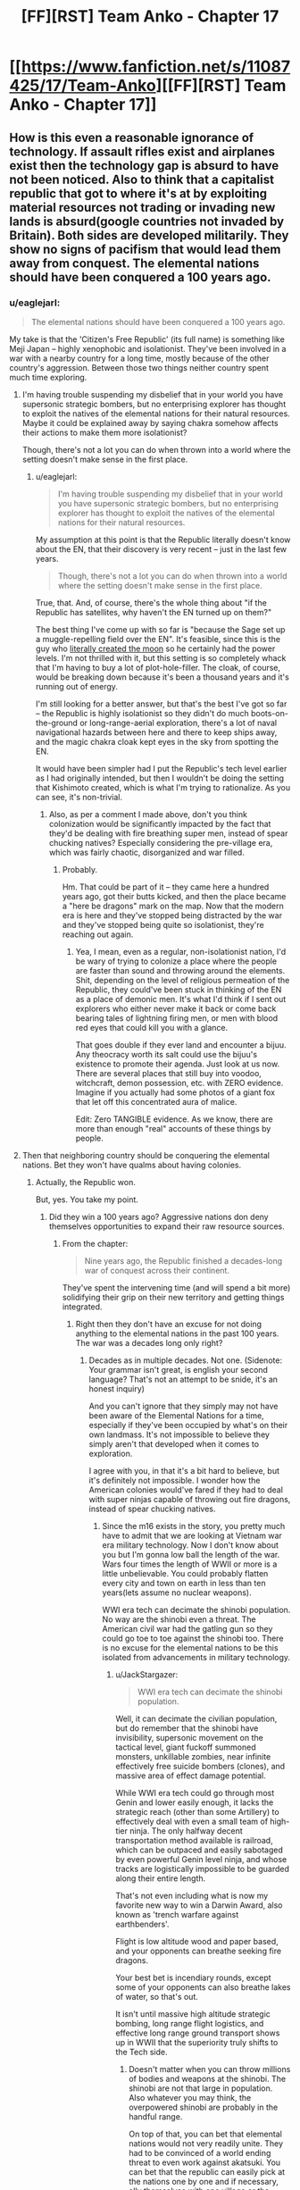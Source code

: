 #+TITLE: [FF][RST] Team Anko - Chapter 17

* [[https://www.fanfiction.net/s/11087425/17/Team-Anko][[FF][RST] Team Anko - Chapter 17]]
:PROPERTIES:
:Author: eaglejarl
:Score: 20
:DateUnix: 1439735152.0
:DateShort: 2015-Aug-16
:END:

** How is this even a reasonable ignorance of technology. If assault rifles exist and airplanes exist then the technology gap is absurd to have not been noticed. Also to think that a capitalist republic that got to where it's at by exploiting material resources not trading or invading new lands is absurd(google countries not invaded by Britain). Both sides are developed militarily. They show no signs of pacifism that would lead them away from conquest. The elemental nations should have been conquered a 100 years ago.
:PROPERTIES:
:Author: rp20
:Score: 7
:DateUnix: 1439783696.0
:DateShort: 2015-Aug-17
:END:

*** u/eaglejarl:
#+begin_quote
  The elemental nations should have been conquered a 100 years ago.
#+end_quote

My take is that the 'Citizen's Free Republic' (its full name) is something like Meji Japan -- highly xenophobic and isolationist. They've been involved in a war with a nearby country for a long time, mostly because of the other country's aggression. Between those two things neither country spent much time exploring.
:PROPERTIES:
:Author: eaglejarl
:Score: 3
:DateUnix: 1439814256.0
:DateShort: 2015-Aug-17
:END:

**** I'm having trouble suspending my disbelief that in your world you have supersonic strategic bombers, but no enterprising explorer has thought to exploit the natives of the elemental nations for their natural resources. Maybe it could be explained away by saying chakra somehow affects their actions to make them more isolationist?

Though, there's not a lot you can do when thrown into a world where the setting doesn't make sense in the first place.
:PROPERTIES:
:Author: Running_Ostrich
:Score: 5
:DateUnix: 1439831475.0
:DateShort: 2015-Aug-17
:END:

***** u/eaglejarl:
#+begin_quote
  I'm having trouble suspending my disbelief that in your world you have supersonic strategic bombers, but no enterprising explorer has thought to exploit the natives of the elemental nations for their natural resources.
#+end_quote

My assumption at this point is that the Republic literally doesn't know about the EN, that their discovery is very recent -- just in the last few years.

#+begin_quote
  Though, there's not a lot you can do when thrown into a world where the setting doesn't make sense in the first place.
#+end_quote

True, that. And, of course, there's the whole thing about "if the Republic has satellites, why haven't the EN turned up on them?"

The best thing I've come up with so far is "because the Sage set up a muggle-repelling field over the EN". It's feasible, since this is the guy who [[http://naruto.wikia.com/wiki/Moon][literally created the moon]] so he certainly had the power levels. I'm not thrilled with it, but this setting is so completely whack that I'm having to buy a lot of plot-hole-filler. The cloak, of course, would be breaking down because it's been a thousand years and it's running out of energy.

I'm still looking for a better answer, but that's the best I've got so far -- the Republic is highly isolationist so they didn't do much boots-on-the-ground or long-range-aerial exploration, there's a lot of naval navigational hazards between here and there to keep ships away, and the magic chakra cloak kept eyes in the sky from spotting the EN.

It would have been simpler had I put the Republic's tech level earlier as I had originally intended, but then I wouldn't be doing the setting that Kishimoto created, which is what I'm trying to rationalize. As you can see, it's non-trivial.
:PROPERTIES:
:Author: eaglejarl
:Score: 3
:DateUnix: 1439843158.0
:DateShort: 2015-Aug-18
:END:

****** Also, as per a comment I made above, don't you think colonization would be significantly impacted by the fact that they'd be dealing with fire breathing super men, instead of spear chucking natives? Especially considering the pre-village era, which was fairly chaotic, disorganized and war filled.
:PROPERTIES:
:Author: Kishoto
:Score: 1
:DateUnix: 1439849784.0
:DateShort: 2015-Aug-18
:END:

******* Probably.

Hm. That could be part of it -- they came here a hundred years ago, got their butts kicked, and then the place became a "here be dragons" mark on the map. Now that the modern era is here and they've stopped being distracted by the war and they've stopped being quite so isolationist, they're reaching out again.
:PROPERTIES:
:Author: eaglejarl
:Score: 3
:DateUnix: 1439850225.0
:DateShort: 2015-Aug-18
:END:

******** Yea, I mean, even as a regular, non-isolationist nation, I'd be wary of trying to colonize a place where the people are faster than sound and throwing around the elements. Shit, depending on the level of religious permeation of the Republic, they could've been stuck in thinking of the EN as a place of demonic men. It's what I'd think if I sent out explorers who either never make it back or come back bearing tales of lightning firing men, or men with blood red eyes that could kill you with a glance.

That goes double if they ever land and encounter a bijuu. Any theocracy worth its salt could use the bijuu's existence to promote their agenda. Just look at us now. There are several places that still buy into voodoo, witchcraft, demon possession, etc. with ZERO evidence. Imagine if you actually had some photos of a giant fox that let off this concentrated aura of malice.

Edit: Zero TANGIBLE evidence. As we know, there are more than enough "real" accounts of these things by people.
:PROPERTIES:
:Author: Kishoto
:Score: 1
:DateUnix: 1439851428.0
:DateShort: 2015-Aug-18
:END:


**** Then that neighboring country should be conquering the elemental nations. Bet they won't have qualms about having colonies.
:PROPERTIES:
:Author: rp20
:Score: 1
:DateUnix: 1439826045.0
:DateShort: 2015-Aug-17
:END:

***** Actually, the Republic won.

But, yes. You take my point.
:PROPERTIES:
:Author: eaglejarl
:Score: 1
:DateUnix: 1439826283.0
:DateShort: 2015-Aug-17
:END:

****** Did they win a 100 years ago? Aggressive nations don deny themselves opportunities to expand their raw resource sources.
:PROPERTIES:
:Author: rp20
:Score: 1
:DateUnix: 1439827141.0
:DateShort: 2015-Aug-17
:END:

******* From the chapter:

#+begin_quote
  Nine years ago, the Republic finished a decades-long war of conquest across their continent.
#+end_quote

They've spent the intervening time (and will spend a bit more) solidifying their grip on their new territory and getting things integrated.
:PROPERTIES:
:Author: eaglejarl
:Score: 1
:DateUnix: 1439828937.0
:DateShort: 2015-Aug-17
:END:

******** Right then they don't have an excuse for not doing anything to the elemental nations in the past 100 years. The war was a decades long only right?
:PROPERTIES:
:Author: rp20
:Score: 1
:DateUnix: 1439829544.0
:DateShort: 2015-Aug-17
:END:

********* Decades as in multiple decades. Not one. (Sidenote: Your grammar isn't great, is english your second language? That's not an attempt to be snide, it's an honest inquiry)

And you can't ignore that they simply may not have been aware of the Elemental Nations for a time, especially if they've been occupied by what's on their own landmass. It's not impossible to believe they simply aren't that developed when it comes to exploration.

I agree with you, in that it's a bit hard to believe, but it's definitely not impossible. I wonder how the American colonies would've fared if they had to deal with super ninjas capable of throwing out fire dragons, instead of spear chucking natives.
:PROPERTIES:
:Author: Kishoto
:Score: 1
:DateUnix: 1439849681.0
:DateShort: 2015-Aug-18
:END:

********** Since the m16 exists in the story, you pretty much have to admit that we are looking at Vietnam war era military technology. Now I don't know about you but I'm gonna low ball the length of the war. Wars four times the length of WWII or more is a little unbelievable. You could probably flatten every city and town on earth in less than ten years(lets assume no nuclear weapons).

WWI era tech can decimate the shinobi population. No way are the shinobi even a threat. The American civil war had the gatling gun so they could go toe to toe against the shinobi too. There is no excuse for the elemental nations to be this isolated from advancements in military technology.
:PROPERTIES:
:Author: rp20
:Score: 1
:DateUnix: 1439853188.0
:DateShort: 2015-Aug-18
:END:

*********** u/JackStargazer:
#+begin_quote
  WWI era tech can decimate the shinobi population.
#+end_quote

Well, it can decimate the civilian population, but do remember that the shinobi have invisibility, supersonic movement on the tactical level, giant fuckoff summoned monsters, unkillable zombies, near infinite effectively free suicide bombers (clones), and massive area of effect damage potential.

While WWI era tech could go through most Genin and lower easily enough, it lacks the strategic reach (other than some Artillery) to effectively deal with even a small team of high-tier ninja. The only halfway decent transportation method available is railroad, which can be outpaced and easily sabotaged by even powerful Genin level ninja, and whose tracks are logistically impossible to be guarded along their entire length.

That's not even including what is now my favorite new way to win a Darwin Award, also known as 'trench warfare against earthbenders'.

Flight is low altitude wood and paper based, and your opponents can breathe seeking fire dragons.

Your best bet is incendiary rounds, except some of your opponents can also breathe lakes of water, so that's out.

It isn't until massive high altitude strategic bombing, long range flight logistics, and effective long range ground transport shows up in WWII that the superiority truly shifts to the Tech side.
:PROPERTIES:
:Author: JackStargazer
:Score: 2
:DateUnix: 1439915700.0
:DateShort: 2015-Aug-18
:END:

************ Doesn't matter when you can throw millions of bodies and weapons at the shinobi. The shinobi are not that large in population. Also whatever you may think, the overpowered shinobi are probably in the handful range.

On top of that, you can bet that elemental nations would not very readily unite. They had to be convinced of a world ending threat to even work against akatsuki. You can bet that the republic can easily pick at the nations one by one and if necessary, ally themselves with one village or the other to share some spoils of war. That is how the native Americans were conquered anyway.
:PROPERTIES:
:Author: rp20
:Score: 1
:DateUnix: 1439925651.0
:DateShort: 2015-Aug-18
:END:

************* u/JackStargazer:
#+begin_quote
  Doesn't matter when you can throw millions of bodies and weapons at the shinobi.
#+end_quote

That's what I'm getting at: You /cannot do that/ at WWI tech levels. WWI required a heavy, *heavy* network of preexisting rail lines built up over years to enable effective logisitics. One of the main reasons for the beginning of the war happening the way it did was because of the need to strike out at Russia before it could mobilize. Those rail lines took decades to build, in areas completely under their own control, and there were large standing armies waiting at the borders. None of that is possible here on a separate landmass. And at WWI tech levels, one water-specialist Jonin can seriously hinder or destroy entire fleets of transport ships (not getting into the crazy logistics on bringing a million strong army over an entire ocean - D Day was over a tiny channel and 1/4th of the men, thirty years later!) - at least submarine level fire, at a time when the early German U-boats had to surface to fire.

You're seriously overestimating turn of the 20th century technology. These are not easy problems to solve.
:PROPERTIES:
:Author: JackStargazer
:Score: 1
:DateUnix: 1439926339.0
:DateShort: 2015-Aug-19
:END:

************** You don't have to throw millions of soldiers all at once. The republic can simply outlast the Shinobi. Chakra users take years to train and that investment can be thrown away in a short amount of time. The republic can train soldiers in a shorter amount of time and still be effective.

Also the ships in WWI are well armored(Ironclads existed during the civil war). You can bet that water techniques are gonna have a hard time destroying them. The ships are also better equipped to attack from a distance. One jonin can't really take on dozens and dozens of ships like these.
:PROPERTIES:
:Author: rp20
:Score: 1
:DateUnix: 1439927849.0
:DateShort: 2015-Aug-19
:END:


************** u/eaglejarl:
#+begin_quote
  You cannot do that at WWI tech levels.
#+end_quote

For the record, the Republic's tech is actually that of 1974 USA -- Vietnam war era. Both you and rp20 had good points, but I figured I'd just set the record straight on that one item.
:PROPERTIES:
:Author: eaglejarl
:Score: 1
:DateUnix: 1440290061.0
:DateShort: 2015-Aug-23
:END:

*************** Oh yes, I know, but [[https://my.reddit.com/r/rational/comments/3h7aci/ffrst_team_anko_chapter_17/cu6fu6d][the OP of this threadline]] mentioned WWI as a 'Even this far autowins' example.
:PROPERTIES:
:Author: JackStargazer
:Score: 1
:DateUnix: 1440295415.0
:DateShort: 2015-Aug-23
:END:

**************** Ah, right. Yeah, that's not getting it done against ninja; trench warfare was effective only because it took long enough for the bad guys to charge across no-man's land that the good guys could get a few rifle volleys and a gatling-gun stonk off. Ninja wouldn't even be seen coming, and once they're in the trench with you, you're dead.
:PROPERTIES:
:Author: eaglejarl
:Score: 1
:DateUnix: 1440296882.0
:DateShort: 2015-Aug-23
:END:

***************** Or they flood the trenches from 3 miles away. Or they go underground and collapse the trenches on you with Earth Jutsu. Or they send in Bunshin until your machine gun jams.

Or they act like actual ninjas and just poison your water supply.

And it goes on like this.
:PROPERTIES:
:Author: JackStargazer
:Score: 1
:DateUnix: 1440297389.0
:DateShort: 2015-Aug-23
:END:

****************** u/eaglejarl:
#+begin_quote
  Or they act like actual ninjas and just poison your water supply.
#+end_quote

/snicker/

Indeed.
:PROPERTIES:
:Author: eaglejarl
:Score: 1
:DateUnix: 1440298768.0
:DateShort: 2015-Aug-23
:END:


** I guess you're keeping things around the Wave Arc power levels for this? Speeds ranged from 80~m/s for the Genin up to about 120~ m/s for someone like Zabuza swinging his sword.

By contrast, Gaara's sand shuriken are mach 14~ and things only scale massively up from there are the series progresses (4-5 digit mach at the end)

It's worth noting that Zabuza (and thus scalable to Jounin if sticking to wave arc power levels) displayed durability enough to be completely bullet proof. Ballparking somewhere between a building to a city block level explosive to outright kill them without looking up specific feats. Again, this goes through massive powerscaling as the series progresses (multi-city block for Gambunta and high+ tiers in the chuunin exams, up to moon level for God Tiers like Naruto and Kaguya at the end).
:PROPERTIES:
:Author: LeonCross
:Score: 4
:DateUnix: 1439758705.0
:DateShort: 2015-Aug-17
:END:

*** u/eaglejarl:
#+begin_quote
  Speeds ranged from 80~m/s for the Genin up to about 120~ m/s for someone like Zabuza swinging his sword.
#+end_quote

Where did those numbers come from? Are they movement speeds or attack speeds? 80 m/s is 163 mph, which is kinda crazy.

I wasn't aware of that info, so I spitballed some movement speeds -- I'd have to check my notes for exactly what they were, but you can figure it out from the speed at which they covered ground when they first left Konoha.

#+begin_quote
  4-5 digit mach at the end
#+end_quote

Wow. That's orders of magnitude more than orbital velocity.

EDIT:

#+begin_quote
  It's worth noting that Zabuza (and thus scalable to Jounin if sticking to wave arc power levels) displayed durability enough to be completely bullet proof.
#+end_quote

When I was watching the anime I only managed to sit through part of the Wave Arc...I think I bailed out somewhere during the bridge fight, although I don't remember exactly. I'd be curious to know what happened that showed such durability, but I'm still going with the ruling that most ninja are glass cannons.
:PROPERTIES:
:Author: eaglejarl
:Score: 3
:DateUnix: 1439761289.0
:DateShort: 2015-Aug-17
:END:

**** u/Kishoto:
#+begin_quote
  4-5 digit mach at the end
#+end_quote

Seriously? I mean, we know shinobi are fast, but those are speeds approaching 0.01c easy. There's the teleportation time/space jutsu used, which we can assume bypasses the normal laws of physics. But if ninja are really moving that fast, shouldn't they be being continuously set on fire by the friction they generate? And inflicting massive damage where they move, not just where they take off from?

Also, where are these numbers coming?
:PROPERTIES:
:Author: Kishoto
:Score: 3
:DateUnix: 1439762203.0
:DateShort: 2015-Aug-17
:END:

***** u/eaglejarl:
#+begin_quote
  Also, where are these numbers coming?
#+end_quote

My guess would be it's one of [[http://naruto.wikia.com/wiki/List_of_Reference_Material][the databooks]].
:PROPERTIES:
:Author: eaglejarl
:Score: 3
:DateUnix: 1439762439.0
:DateShort: 2015-Aug-17
:END:


**** Calcs. I'd have to dig through them, but Zabuzas durability probably comes from not dying from the water dragon.

While one can debate specific numbers and such, the displayed feats consistently scale up and up and up as the series progresses, so at best you can say they're between point a and b where that point is rediculous ly high by the end. The Sage made the moon to hold the juubi body for example. In the last movie, naruto basically blows the moon up. Etc.

Reading character debates and calculations for such things is one of my hobbies.

In the end, they're really not glass canons. Wave arc shows Jounin with sufficent durability to ignore conventional firearms. Gambunta and a weakened shuukaku in the exams demand a decent level of ordinance. At some point anything that can be scaled to some level of naruto tailed beast mode can shrug off nukes casually.

It's a shounin. That's how these things tend to work. Bleach was stuck at mach 20something for a few years which made it hilariously slow compared to the others.

That said, do what works best for your fic. Even if Zabuzas levels of Shinobi and up can tank or even dodge bullets demanding military levels of pay grade to deal with them, how many Zabuza level Shinobi are there at the end of the day? Not many I'd imagine.

So the Republic is still terrifying because they could murder all but something like 1% of the elemental countries. At which point it becomes mutually assured destruction. They could nuke the ninja to basically non-existence, but the few that are capable of surviving are beyond their ability to put down.
:PROPERTIES:
:Author: LeonCross
:Score: 3
:DateUnix: 1439767329.0
:DateShort: 2015-Aug-17
:END:


** Orochimaru almost literally drops a bomb.

Typoes and corrections in this thread, please.
:PROPERTIES:
:Author: eaglejarl
:Score: 3
:DateUnix: 1439735180.0
:DateShort: 2015-Aug-16
:END:


** [[#s][]]
:PROPERTIES:
:Author: Kishoto
:Score: 3
:DateUnix: 1439737126.0
:DateShort: 2015-Aug-16
:END:

*** It's a major plot point.

This was actually supposed to be primarily a romance story about a developing relationship and the coming of age of the people involved. Then Orochimaru came on stage, laughed in my face, and told me what was /really/ going to happen. Still, the romance will still be there, it will just be set against a rather different backdrop.
:PROPERTIES:
:Author: eaglejarl
:Score: 7
:DateUnix: 1439737543.0
:DateShort: 2015-Aug-16
:END:

**** Voldem... I mean Orochimaru for best character in the story easily.
:PROPERTIES:
:Author: t3tsubo
:Score: 6
:DateUnix: 1439739934.0
:DateShort: 2015-Aug-16
:END:

***** He's a lot of fun to write, yeah.
:PROPERTIES:
:Author: eaglejarl
:Score: 2
:DateUnix: 1439740079.0
:DateShort: 2015-Aug-16
:END:


***** For some reason I read that as Voldemochimaru.

I think I have a new headcanon nickname.
:PROPERTIES:
:Author: JackStargazer
:Score: 2
:DateUnix: 1439765079.0
:DateShort: 2015-Aug-17
:END:


**** Kaguya vs +NATO+ The Republic Military Corps?
:PROPERTIES:
:Author: MadScientist14159
:Score: 2
:DateUnix: 1439741200.0
:DateShort: 2015-Aug-16
:END:

***** Do you mean [[http://naruto.wikia.com/wiki/Kaguya_Clan][the Kaguya clan]]? I wasn't familiar with them, but the wiki says that they're all dead.

Side topic: I hadn't realized just how much of Worm was lifted from the Naruto-verse. Many of Skitter's tricks (calling bugs, controlling bugs, bug clones, probably more) come from Shino, and her personality is even a bit like I understand his to be. Apparently the bone-manipulation powers of Panacea's dad were taken from the Kaguya. Orochimaru keeps souls of his prior victims in his head, similar to Glaistig Uaine's ability.
:PROPERTIES:
:Author: eaglejarl
:Score: 1
:DateUnix: 1439742289.0
:DateShort: 2015-Aug-16
:END:

****** No, I meant [[http://naruto.wikia.com/wiki/Kaguya_%C5%8Ctsutsuki][Otsutsuki Kaguya]], the final boss of the Narutoverse.
:PROPERTIES:
:Author: MadScientist14159
:Score: 2
:DateUnix: 1439742557.0
:DateShort: 2015-Aug-16
:END:

******* Ah, gotcha. I saw avret's post on this first and [[https://www.reddit.com/r/rational/comments/3h7aci/ffrst_team_anko_chapter_17/cu4z7om][replied above.]]
:PROPERTIES:
:Author: eaglejarl
:Score: 1
:DateUnix: 1439744607.0
:DateShort: 2015-Aug-16
:END:


****** If I'm understanding [[/u/MadScientist14159]] correctly, he was referring to [[http://naruto.wikia.com/wiki/Kaguya_%C5%8Ctsutsuki][Kaguya]], [[#s][]].
:PROPERTIES:
:Author: avret
:Score: 2
:DateUnix: 1439742585.0
:DateShort: 2015-Aug-16
:END:

******* ***** 
      :PROPERTIES:
      :CUSTOM_ID: section
      :END:
****** 
       :PROPERTIES:
       :CUSTOM_ID: section-1
       :END:
**** 
     :PROPERTIES:
     :CUSTOM_ID: section-2
     :END:
[[https://naruto.wikia.com/wiki/Kaguya%20%C5%8Ctsutsuki][*Kaguya Ōtsutsuki*]] (from Naruto wikia): [[#sfw][]]

--------------

#+begin_quote
  Kaguya and her newborn sons. A millennium ago, Kaguya, longing for peace, believed that it was necessary for her to attain god-like powers in order to put an end to all of humanity's conflicts. For that reason, she defied the taboo of consuming the fruit of the Shinju. Using her new-found power, Kaguya single-handedly ended the wars, and for her deed, she was worshiped as the *Rabbit Goddess* (卯の女神, /Usagi no Megami/), and had settled down amongst humans, as she would eventually get pregnant and bear twin sons, Hagoromo and Hamura. As time passed, however, Kaguya began to lose trust in humanity as the power she now held ultimately corrupted her. This led her to madness as she created her ideal of peace by trapping her victims in the Infinite Tsukuyomi and converting them into White Zetsu, which changed her public image from that of a benevolent goddess into that of a *Demon* (鬼, /Oni/). In a fit of envy that her own sons had inherited her chakra, Kaguya combined with the Shinju itself and turned against them in the form of the monstrous Ten-Tails. Their intense battle ended with Hagoromo and Hamura separating and absorbing their mother's powerful chakra while sealing her body to form the core of a celestial body that would become known as the moon. Hamura later departed along with the rest of the Ōtsutsuki clan to the moon to guard his mother's remains, while Hagoromo stayed in order to spread chakra to humanity and teach them the concept of Ninshū.\\
  However, just before her sons could completely seal her, Kaguya manifested her will into the form of an artificial being called Black Zetsu. With the agenda of reviving its creator or "mother", Black Zetsu manipulated the Sage's son, Indra Ōtsutsuki, and his descendants: the Uchiha clan, along with Asura Ōtsutsuki's descendants: the Senju clan, all in an attempt to get one of them to awaken the Rinnegan. Madara Uchiha would eventually succeed in doing so, and Black Zetsu began secretly manipulating world events to have Kaguya revived. [[https://i.imgur.com/mdmDBWO.jpg][*Image*]] [[http://img2.wikia.nocookie.net/__cb20150723122837/naruto/images/8/81/Kaguya_and_her_sons.png][^{i}]] [[https://i.imgur.com/1EpCCnR.png][*Image*]] [[http://img1.wikia.nocookie.net/__cb20150731175752/naruto/images/7/7d/Kaguya%27s_tears.png][^{i}]] [[https://i.imgur.com/qTRyl6G.png][*Image*]] [[http://img3.wikia.nocookie.net/__cb20150707073734/naruto/images/a/aa/Kaguya_full_appearance.png][^{i}]] [[https://i.imgur.com/cHphuKc.jpg][*Image*]] [[http://img3.wikia.nocookie.net/__cb20150731175652/naruto/images/3/30/Kaguya%27s_power.png][^{i}]] [[https://i.imgur.com/pYI39Je.png][*Image*]] [[http://img3.wikia.nocookie.net/__cb20150731181059/naruto/images/a/a6/Naruto_Uzumaki_Region_Combo_1.png][^{i}]] [[https://i.imgur.com/WReYhaW.png][*Image*]] [[http://img3.wikia.nocookie.net/__cb20150731175530/naruto/images/1/1c/Kaguya%27s_dojutsu.png][^{i}]] [[https://i.imgur.com/P6ozKdg.png][*Image*]] [[http://img2.wikia.nocookie.net/__cb20150731175737/naruto/images/5/55/Kaguya%27s_shikotsumyaku.png][^{i}]] [[https://i.imgur.com/hiny46t.jpg][*Image*]] [[http://img4.wikia.nocookie.net/__cb20150731175133/naruto/images/5/5a/Kaguya_Changing_2.png][^{i}]] [[https://i.imgur.com/rm2844m.jpg][*Image*]] [[http://img4.wikia.nocookie.net/__cb20150731175654/naruto/images/c/c1/Kaguya%27s_revival.png][^{i}]] [[https://i.imgur.com/pceQB1r.png][*Image*]] [[http://img2.wikia.nocookie.net/__cb20150731175136/naruto/images/5/5f/Kaguya_Moon_Eye_Plan_Complete.png][^{i}]] [[https://i.imgur.com/E0gDLGM.png][*Image*]] [[http://img2.wikia.nocookie.net/__cb20150723121944/naruto/images/8/80/Kaguya_infobox_2.png][^{i}]] ^{Interesting:} [[https://naruto.wikia.com/wiki/Kaguya%20%C5%8Ctsutsuki%20Strikes][^{Kaguya} ^{Ōtsutsuki} ^{Strikes}]] ^{|} [[https://naruto.wikia.com/wiki/Hamura%20%C5%8Ctsutsuki][^{Hamura} ^{Ōtsutsuki}]] ^{|} [[https://naruto.wikia.com/wiki/%C5%8Ctsutsuki%20Clan][^{Ōtsutsuki} ^{Clan}]] ^{|} [[https://naruto.wikia.com/wiki/Hagoromo%20%C5%8Ctsutsuki][^{Hagoromo} ^{Ōtsutsuki}]]
#+end_quote

^{Parent} ^{commenter} ^{can} [[http://www.reddit.com/message/compose?to=autowikiabot&subject=AutoWikibot%20NSFW%20toggle&message=%2Btoggle-nsfw+cu4y7by][^{toggle} ^{NSFW}]] ^{or[[#or][]]} [[http://www.reddit.com/message/compose?to=autowikiabot&subject=AutoWikibot%20Deletion&message=%2Bdelete+cu4y7by][^{delete}]]^{.} ^{Will} ^{also} ^{delete} ^{on} ^{comment} ^{score} ^{of} ^{-1} ^{or} ^{less.} ^{|} [[http://www.reddit.com/r/autowikiabot/wiki/index][^{FAQs}]] ^{|} [[https://github.com/Timidger/autowikiabot-py][^{Source}]] ^{Please note this bot is in testing. Any help would be greatly appreciated, even if it is just a bug report! Please checkout the} [[https://github.com/Timidger/autowikiabot-py][^{source} ^{code}]] ^{to submit bugs}
:PROPERTIES:
:Author: autowikiabot
:Score: 2
:DateUnix: 1439742685.0
:DateShort: 2015-Aug-16
:END:


******* Oh, right. I hadn't realized she actually came back; I thought she stayed locked away.

Well, the story is currently somewhere near the beginning / early-middle of the Wave arc, so she's quite a ways away. And probably not in any case -- she's effectively a god, and battles involving gods are boring.
:PROPERTIES:
:Author: eaglejarl
:Score: 1
:DateUnix: 1439744557.0
:DateShort: 2015-Aug-16
:END:

******** Battles involving gods are only boring when there are only gods on one side.
:PROPERTIES:
:Score: 3
:DateUnix: 1439748401.0
:DateShort: 2015-Aug-16
:END:

********* Let's define terms: by 'god', I'm talking about an essentially immortal with few if any limits. By 'battle' I mean a confrontation centered around physical violence.

Onscreen god battles can be great scenery, but they make for boring plot elements; humans and heroes can't meaningfully participate in god battles, so your protagonists are left standing to one side watching. You can try to put heroes up against gods in a dramatic struggle, but then there's only two stories you can tell:

- God wins instantly.
- God is an idiot (or picks up the idiot ball) and loses. Probably after a long, drawn-out battle that causes [[http://tvtropes.org/pmwiki/pmwiki.php/Main/DarknessInducedAudienceApathy][DarknessInducedAudienceApathy]].

Superman and Batman are arguably the two most iconic superheroes of all time. Batman is a dark and brooding human being who suffers actual pain that readers can relate to. ("Oh my god, he fell off the building, that must have hurt!") You can understand Batman's limits and intuit whether he's doing well or badly in a fight, how much damage he's taken, and what effect that's going to have on him. More importantly, he is someone that, at least in theory, the reader could /be/ -- if you train hard enough and were determined enough, you could be an awesome martial artist, expert linguist, etc. (I'm obviously exaggerating a little because Batman is a billionaire, has /all/ the skills, and can sustain comic-book no-permanent-damage injuries, but you take my point.) He's had ridiculous numbers of cartoons, movies, comics, graphic novels, etc done about him because he's interesting.

Superman, on the other hand, is more or less a god. Nothing that really exists can challenge him in a fight, so in order to provide opponents for him you have to bring in other gods. You can't tell how he's doing in a fight because his ability to absorb damage is "as much as the plot requires." There's never much tension because it's not something the audience can really relate to from personal experience.

[[/u/alexanderwales]] managed to write an interesting Superman story by never having a battle and primarily focusing on Luthor instead of Superman. Superman's onscreen time was mostly to showcase his unadmirable qualities and show his moral decay. Again, no battles, and the story was really about a different character.
:PROPERTIES:
:Author: eaglejarl
:Score: 3
:DateUnix: 1439750668.0
:DateShort: 2015-Aug-16
:END:

********** Have you read City of Stairs? It manages to make battles with gods both plausible and interesting, even with only one side having the gods. Not rational, precisely, but the we-don't-see-all-the-rules-of-the-world-clearly kind of not rational rather than the people-act-stupidly kind of not-rational.
:PROPERTIES:
:Score: 1
:DateUnix: 1439757648.0
:DateShort: 2015-Aug-17
:END:

*********** I haven't, no. What's the story?
:PROPERTIES:
:Author: eaglejarl
:Score: 1
:DateUnix: 1439759622.0
:DateShort: 2015-Aug-17
:END:

************ Mmm, it's a mystery set in a fantasy world.
:PROPERTIES:
:Score: 1
:DateUnix: 1439764936.0
:DateShort: 2015-Aug-17
:END:


******** Ok, makes sense.
:PROPERTIES:
:Author: avret
:Score: 1
:DateUnix: 1439745208.0
:DateShort: 2015-Aug-16
:END:


******** Be careful with Kaguya and Black Zetsu in general; Kishimoto ended up making them the root cause for basically everything. If they are near their canon characterizations, Black Zetsu has been running around for nearly a millennium being "Kaguya's Will," spying on high-tier ninja and orchestrating complex manipulations of those ninja. Even keeping Naruto low-tier isn't defense against Black Zetsu, as one of his powers makes Naruto and Sasuke prime candidates for him to pay attention to.
:PROPERTIES:
:Author: dwibby
:Score: 1
:DateUnix: 1439818212.0
:DateShort: 2015-Aug-17
:END:

********* Will do.

Honestly, I think I may just ignore the rest of canon. I like the world and most of the characters, but I think there are more interesting directions to take it than retreading the stations of the canon.
:PROPERTIES:
:Author: eaglejarl
:Score: 1
:DateUnix: 1439847314.0
:DateShort: 2015-Aug-18
:END:


****** Mouse Protector's power was basically Minato-lite, teleporting to set tags and increased agility. Satyrical can make shadow clones which can perform henge.
:PROPERTIES:
:Author: pedanterrific
:Score: 2
:DateUnix: 1439792149.0
:DateShort: 2015-Aug-17
:END:

******* I think that's more coincidence than anything else. Wildbow had literally hundreds of different capes with different powers. Something as common place as short range teleportation kind of HAD to show up.

And cloning isn't all that unique either. I would hesitate to say he copied the shadow clone ability at all. I'm not saying it's impossible, but the power is a very generic one, and it's more than plausible he used it as it's a common power, as opposed to drawing it from a specific source.
:PROPERTIES:
:Author: Kishoto
:Score: 2
:DateUnix: 1439849985.0
:DateShort: 2015-Aug-18
:END:

******** I was just drawing parallels, not claiming direct inspiration. And both of those examples are on firmer ground than claiming Taylor's personality is like Shino's or that there's a link between Orochimaru and Glaistig Uaine.

Certainly there's a lot less evidence than the theory (I don't know if there's been author confirmation) that the Triumvirate (and Hero) have Golden Age Superman's powers divided between them.
:PROPERTIES:
:Author: pedanterrific
:Score: 1
:DateUnix: 1439865043.0
:DateShort: 2015-Aug-18
:END:


****** ***** 
      :PROPERTIES:
      :CUSTOM_ID: section
      :END:
****** 
       :PROPERTIES:
       :CUSTOM_ID: section-1
       :END:
**** 
     :PROPERTIES:
     :CUSTOM_ID: section-2
     :END:
[[https://naruto.wikia.com/wiki/Kaguya%20Clan][*Kaguya Clan*]] (from Naruto wikia): [[#sfw][]]

--------------

#+begin_quote
  The Kaguya clan's destruction. The Kaguya clan were descendants of Kaguya Ōtsutsuki, and selective few, namely Kimimaro, possessed the kekkei genkai Shikotsumyaku from Kaguya's original bone-manipulating ability. This ability was so powerful that even the war-loving Kaguya clan feared it. The clan was noted for being very savage and battle-hungry, having no tactics when entering battle that they initiated simply to show off their ferocity. It was due to this failed attempt to prove themselves that the entire clan was killed off when attacking Kirigakure; even when surrounded and completely outmatched, they refused to back down, preferring to fight to the death simply to entertain their own bloodlust to the last. [[https://i.imgur.com/eC061pP.jpg][*Image*]] [[http://img4.wikia.nocookie.net/__cb20150816160101/naruto/images/6/69/Kaguya_clan_defeated.png][^{i}]] [[https://i.imgur.com/5fD7LNd.jpg][*Image*]] [[http://img4.wikia.nocookie.net/__cb20150816160101/naruto/images/6/69/Kaguya_clan_defeated.png][^{i}]] ^{Interesting:} [[https://naruto.wikia.com/wiki/Kaguya%20(disambiguation)][^{Kaguya} ^{(disambiguation)}]] ^{|} [[https://naruto.wikia.com/wiki/Kaguya%20%C5%8Ctsutsuki][^{Kaguya} ^{Ōtsutsuki}]] ^{|} [[https://naruto.wikia.com/wiki/Clans][^{Clans}]] ^{|} [[https://naruto.wikia.com/wiki/Kaguya%20%C5%8Ctsutsuki%20Strikes][^{Kaguya} ^{Ōtsutsuki} ^{Strikes}]]
#+end_quote

^{Parent} ^{commenter} ^{can} [[http://www.reddit.com/message/compose?to=autowikiabot&subject=AutoWikibot%20NSFW%20toggle&message=%2Btoggle-nsfw+cu4y0ua][^{toggle} ^{NSFW}]] ^{or[[#or][]]} [[http://www.reddit.com/message/compose?to=autowikiabot&subject=AutoWikibot%20Deletion&message=%2Bdelete+cu4y0ua][^{delete}]]^{.} ^{Will} ^{also} ^{delete} ^{on} ^{comment} ^{score} ^{of} ^{-1} ^{or} ^{less.} ^{|} [[http://www.reddit.com/r/autowikiabot/wiki/index][^{FAQs}]] ^{|} [[https://github.com/Timidger/autowikiabot-py][^{Source}]] ^{Please note this bot is in testing. Any help would be greatly appreciated, even if it is just a bug report! Please checkout the} [[https://github.com/Timidger/autowikiabot-py][^{source} ^{code}]] ^{to submit bugs}
:PROPERTIES:
:Author: autowikiabot
:Score: 1
:DateUnix: 1439742331.0
:DateShort: 2015-Aug-16
:END:


*** [[#s][]]

[[#s][]]

[[#s][]]

[[#s][On the other hand]]

[[#s][]]
:PROPERTIES:
:Author: ZeroNihilist
:Score: 2
:DateUnix: 1439742855.0
:DateShort: 2015-Aug-16
:END:

**** u/eaglejarl:
#+begin_quote
  possible that the Republic can use chakra-imbued stuff
#+end_quote

Yep. The Elemental Nations are already trading seals to them in exchange for mechanismic gear.

"[[#s][]]"

Yes, although not easily. I had to do some world-building as to what stuff he could clone and, among other restrictions, he's got to be physically carrying it when he clones himself. (i.e., it can't be beside him or in a sealing scroll) That puts a weight limit on what he can produce.

There is the [[#s][]] but I haven't decided if I'm going to let it exist in my world. It's such a ridiculous game-changer if it does.

EDIT: I should add that, so far, the Republic is pretty much ignorant of the existence of the Elemental Nations. They're still very isolationist and only slowly opening up. A very few adventurous entrepreneurs have gone exploring and are conducting trade with the EN, but it's all being smuggled and treated as a very closely-guarded trade secret, as they don't want to lose their monopoly.
:PROPERTIES:
:Author: eaglejarl
:Score: 3
:DateUnix: 1439744249.0
:DateShort: 2015-Aug-16
:END:

***** Does this universe contain gravity/reverse gravity seals?
:PROPERTIES:
:Author: avret
:Score: 1
:DateUnix: 1439751415.0
:DateShort: 2015-Aug-16
:END:

****** I'm using the wiki as my source of canon so if it's on there then it's included. As far as people and events I'm trying to keep the timelines matched up with canon, but that's hard to do so I'm not worrying about it too much.
:PROPERTIES:
:Author: eaglejarl
:Score: 1
:DateUnix: 1439752232.0
:DateShort: 2015-Aug-16
:END:

******* Ok.
:PROPERTIES:
:Author: avret
:Score: 1
:DateUnix: 1439764445.0
:DateShort: 2015-Aug-17
:END:


** I always like seeing what your Orochimaru gets up to. He has a refreshingly interesting way of thinking.
:PROPERTIES:
:Author: liamash3
:Score: 2
:DateUnix: 1439771072.0
:DateShort: 2015-Aug-17
:END:


** I find it kind of funny that the first black guy in the story is named Corporal Blake.
:PROPERTIES:
:Score: 1
:DateUnix: 1439785016.0
:DateShort: 2015-Aug-17
:END:

*** Why is that funny? He's an expy of Jonas Blaine from [[http://www.imdb.com/title/tt0460690/][The Unit]] -- if there's some other reference, then I'm not familiar with it.

EDIT: Oh, wait. "Blake" sounds like "Black." That didn't occur to me.
:PROPERTIES:
:Author: eaglejarl
:Score: 1
:DateUnix: 1439813083.0
:DateShort: 2015-Aug-17
:END:


** [[/u/MadScientist14159]]:

I forgot to ask this a chapter or two ago when it was addressed: you were bothered by the moral implications of the kage bunshin. What was your reaction to the explanation that Naruto gave back in chapter 15?
:PROPERTIES:
:Author: eaglejarl
:Score: 1
:DateUnix: 1439846907.0
:DateShort: 2015-Aug-18
:END:

*** I understand his reasoning and respect his decision.

That said, OHGODWHATTHEFUCKISWRONGWITHHIM?!?!? Knowingly condemning himself to death for trivial things like setting up camp a little faster? What sane person would consider that a valid trade off? Sure, the clones get an opportunity to exist, but /they were already existing as Prime/. Making the clones doesn't actually give them any net existential gain. It only makes a version of Naruto that will quickly die.

I mean... he... all of him... seem happy with it, and that's the main thing, I guess, but it's still horrible. He commits mass suicide nearly every day. I can't be okay with that, even if /he/ is.
:PROPERTIES:
:Author: MadScientist14159
:Score: 2
:DateUnix: 1439855360.0
:DateShort: 2015-Aug-18
:END:

**** Well, I guess you and Naruto have massively different values and world outlooks then.
:PROPERTIES:
:Author: Kishoto
:Score: 1
:DateUnix: 1439994199.0
:DateShort: 2015-Aug-19
:END:
